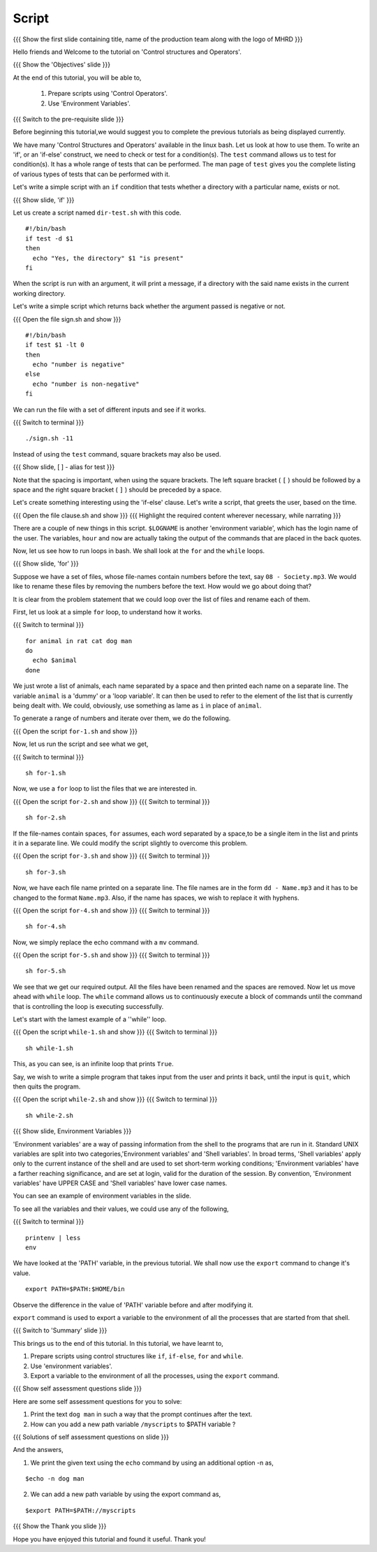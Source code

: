 .. Objectives
.. ----------
   
   .. At the end of this tutorial, you will be able to:
   
   ..   1. Prepare scripts using 'Control Operators'.
   ..   2. Understand what 'Environment Variables' are.

.. Prerequisites
.. -------------

..   1. Using Linux tools - Part 1
..   2. Using Linux tools - Part 2
..   3. Using Linux tools - Part 3
..   4. Using Linux tools - Part 4
..   5. Using Linux tools - Part 5
..   6. Using Linux tools - Part 6


 
Script
------

.. L1

{{{ Show the  first slide containing title, name of the production
team along with the logo of MHRD }}}

.. R1

Hello friends and Welcome to the tutorial on
'Control structures and Operators'.

.. L2

{{{ Show the 'Objectives' slide }}}

.. R2

At the end of this tutorial, you will be able to,

 1. Prepare scripts using 'Control Operators'.
 2. Use 'Environment Variables'.
 
.. L3

{{{ Switch to the pre-requisite slide }}}

.. R3

Before beginning this tutorial,we would suggest you to complete the 
previous tutorials as being displayed currently.

.. R4

We have many 'Control Structures and Operators' available in the linux bash.
Let us look at how to use them.
To write an 'if', or an 'if-else' construct, we need to check or test for a
condition(s). The ``test`` command allows us to test for condition(s). It has
a whole range of tests that can be performed. The man page of ``test``
gives you the complete listing of various types of tests that can be performed 
with it.

Let's write a simple script with an ``if`` condition that tests whether a
directory with a particular name, exists or not.

.. L4

.. L5

{{{ Show slide, 'if' }}}

.. R5

Let us create a script named ``dir-test.sh`` with this code.
::

    #!/bin/bash
    if test -d $1
    then
      echo "Yes, the directory" $1 "is present"
    fi

When the script is run with an argument, it will print a message, if a
directory with the said name exists in the current working directory.

.. R6

Let's write a simple script which returns back whether the argument passed
is negative or not.

.. L6

{{{ Open the file sign.sh and show }}}
::

   #!/bin/bash
   if test $1 -lt 0
   then
     echo "number is negative"
   else
     echo "number is non-negative"
   fi

.. R7

We can run the file with a set of different inputs and see if it works.

.. L7

{{{ Switch to terminal }}}
::

   ./sign.sh -11

.. R8

Instead of using the ``test`` command, square brackets may also be used.

.. L8

.. L9

{{{ Show slide, [ ] - alias for test }}}

.. R9

Note that the spacing is important, when using the square brackets.
The left square bracket ( ``[`` ) should be followed by a space and the right 
square bracket ( ``]`` ) should be preceded by a space.

Let's create something interesting using the 'if-else' clause. Let's write a
script, that greets the user, based on the time.

.. L10

{{{ Open the file clause.sh and show }}}
{{{ Highlight the required content wherever necessary, while narrating }}}

.. R10

There are a couple of new things in this script. ``$LOGNAME`` is another
'environment variable', which has the login name of the  user. The variables,
``hour`` and ``now`` are actually taking the output of the commands that
are placed in the back quotes.

Now, let us see how to run loops in bash. We shall look at the ``for`` and
the ``while`` loops.

.. L11

{{{ Show slide, 'for' }}}

.. R11

Suppose we have a set of files, whose file-names contain numbers before the 
text, say ``08 - Society.mp3``. We would like to rename these files by 
removing the numbers before the text. How would we go about doing that?

It is clear from the problem statement that we could loop over the list of
files and rename each of them.

.. R12

First, let us look at a simple ``for`` loop, to understand how it works.

.. L12

{{{ Switch to terminal }}}
::

    for animal in rat cat dog man
    do
      echo $animal
    done

.. R13

We just wrote a list of animals, each name separated by a space
and then printed each name on a separate line. The variable ``animal`` is a
'dummy' or a 'loop variable'. It can then be used to refer to the element of
the list that is currently being dealt with. We could, obviously, use
something as lame as ``i`` in place of ``animal``.

.. L13

.. R14

To generate a range of numbers and iterate over them, we do the following.

.. L14

{{{ Open the script ``for-1.sh`` and show }}}

.. R15

Now, let us run the script and see what we get,

.. L15

{{{ Switch to terminal }}}
::

    sh for-1.sh

.. R16

Now, we use a ``for`` loop to list the files that we are interested in.

.. L16

{{{ Open the script ``for-2.sh`` and show }}}
{{{ Switch to terminal }}}
::

    sh for-2.sh

.. R17
    
If the file-names contain spaces, ``for`` assumes, each word separated by a 
space,to be a single item in the list and prints it in a separate line. We 
could modify the script slightly to overcome this problem.

.. L17

{{{ Open the script ``for-3.sh`` and show }}}
{{{ Switch to terminal }}}
::

    sh for-3.sh

.. R18

Now, we have each file name printed on a separate line. The file names are
in the form ``dd - Name.mp3`` and it has to be changed to the format
``Name.mp3``. Also, if the name has spaces, we wish to replace it with
hyphens.

.. L18
 
{{{ Open the script ``for-4.sh`` and show }}}
{{{ Switch to terminal }}}
::

    sh for-4.sh

.. R19

Now, we simply replace the echo command with a ``mv``  command.

.. L19

{{{ Open the script ``for-5.sh`` and show }}}
{{{ Switch to terminal }}}
::

    sh for-5.sh

.. R20

We see that we get our required output. All the files have been renamed and
the spaces are removed.
Now let us move ahead with ``while`` loop.
The ``while`` command allows us to continuously execute a block of commands
until the command that is controlling the loop is executing successfully.

.. L20

.. R21

Let's start with the lamest example of a ''while'' loop.

.. L21

{{{ Open the script ``while-1.sh`` and show }}}
{{{ Switch to terminal }}}
::

    sh while-1.sh

.. R22

This, as you can see, is an infinite loop that prints ``True``.

Say, we wish to write a simple program that takes input from the user
and prints it back, until the input is ``quit``, which then quits the program.

.. L22

{{{ Open the script ``while-2.sh`` and show }}}
{{{ Switch to terminal }}}
::

    sh while-2.sh

.. L23

{{{ Show slide, Environment Variables }}}

.. R23

'Environment variables' are a way of passing information from the shell to the
programs that are run in it. Standard UNIX variables are split into two 
categories,'Environment variables' and 'Shell variables'. In broad terms, 
'Shell variables' apply only to the current instance of the shell and are 
used to set short-term working conditions; 'Environment variables' have a 
farther reaching significance, and are set at login, valid for the duration of 
the session. By convention, 'Environment variables' have UPPER CASE and 'Shell 
variables' have lower case names.

You can see an example of environment variables in the slide.

.. R24

To see all the variables and their values, we could use any of the
following,  

.. L24

{{{ Switch to terminal }}}
::

    printenv | less
    env
    
.. R25

We have looked at the 'PATH' variable, in the previous tutorial. We shall now
use the ``export`` command to change it's value.  

.. L25
::

   export PATH=$PATH:$HOME/bin

.. R26

Observe the difference in the value of 'PATH' variable before and after 
modifying it.

``export`` command is used to export a variable to the environment of all
the processes that are started from that shell.

.. L26

.. L27

{{{ Switch to 'Summary' slide }}}

.. R27

This brings us to the end of this tutorial.
In this tutorial, we have learnt to,
 
1. Prepare scripts using control structures like ``if``, ``if-else``,
   ``for`` and ``while``.
2. Use 'environment variables'.
3. Export a variable to the environment of all the processes, using
   the ``export`` command.

.. L28

{{{ Show self assessment questions slide }}}

.. R28

Here are some self assessment questions for you to solve:

1. Print the text ``dog man`` in such a way that the prompt continues after 
   the text.

2. How can you add a new path variable ``/myscripts`` to $PATH variable ?

.. L30

{{{ Solutions of self assessment questions on slide }}}

.. R30

And the answers,

1. We print the given text using the ``echo`` command by using an additional
   option -n as,
::

    $echo -n dog man

2. We can add a new path variable by using the export command as,
    
::

    $export PATH=$PATH://myscripts

.. L31

{{{ Show the Thank you slide }}}

.. R31

Hope you have enjoyed this tutorial and found it useful.
Thank you!

